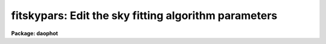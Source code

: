 .. _fitskypars:

fitskypars: Edit the sky fitting algorithm parameters
=====================================================

**Package: daophot**

.. raw:: html

  </tr></table><p>
  <h3>Name</h3>
  <!-- BeginSection: 'NAME' -->
  <p>
  fitskypars - edit the sky fitting algorithm parameters
  </p>
  <!-- EndSection:   'NAME' -->
  <h3>Usage</h3>
  <!-- BeginSection: 'USAGE' -->
  <p>
  fitskypars
  </p>
  <!-- EndSection:   'USAGE' -->
  <h3>Parameters</h3>
  <!-- BeginSection: 'PARAMETERS' -->
  <dl>
  <dt><b>salgorithm = <tt>"mode"</tt></b></dt>
  <!-- Sec='PARAMETERS' Level=0 Label='salgorithm' Line='salgorithm = "mode"' -->
  <dd>The sky fitting algorithm.  The sky fitting options are:
  <dl>
  <dt><b>constant</b></dt>
  <!-- Sec='PARAMETERS' Level=1 Label='constant' Line='constant' -->
  <dd>Use a user supplied constant sky value.
  This algorithm is useful for measuring large resolved objects on flat
  backgrounds such as galaxies or comets.
  </dd>
  </dl>
  <dl>
  <dt><b>file</b></dt>
  <!-- Sec='PARAMETERS' Level=1 Label='file' Line='file' -->
  <dd>Read sky values from a text file. This option is useful for importing
  user determined sky values into DAOPHOT.
  </dd>
  </dl>
  <dl>
  <dt><b>mean</b></dt>
  <!-- Sec='PARAMETERS' Level=1 Label='mean' Line='mean' -->
  <dd>Compute the mean of the sky pixel distribution. This algorithm is useful
  for computing sky values in regions with few background counts.
  </dd>
  </dl>
  <dl>
  <dt><b>median</b></dt>
  <!-- Sec='PARAMETERS' Level=1 Label='median' Line='median' -->
  <dd>Compute the median of the sky pixel distribution. This algorithm is a useful
  for computing sky values in regions with rapidly varying sky backgrounds
  and is a good alternative to <tt>"centroid"</tt>.
  </dd>
  </dl>
  <dl>
  <dt><b>mode</b></dt>
  <!-- Sec='PARAMETERS' Level=1 Label='mode' Line='mode' -->
  <dd>Compute the mode of the sky pixel distribution using the mean and median.
  This is the recommended algorithm for DAOPHOT users measuring stellar objects in
  crowded stellar fields. Mode may not perform well in regions with
  rapidly varying sky backgrounds.
  </dd>
  </dl>
  <dl>
  <dt><b>centroid</b></dt>
  <!-- Sec='PARAMETERS' Level=1 Label='centroid' Line='centroid' -->
  <dd>Compute the intensity weighted mean of the sky pixel histogram. This algorithm
  is reasonably robust in regions with rapidly varying or crowded sky backgrounds
  and is a good alternative to <tt>"median"</tt>.
  </dd>
  </dl>
  <dl>
  <dt><b>gauss</b></dt>
  <!-- Sec='PARAMETERS' Level=1 Label='gauss' Line='gauss' -->
  <dd>Fit a Gaussian function to the sky pixel histogram using non-linear least-
  squares techniques to determine the peak. 
  </dd>
  </dl>
  <dl>
  <dt><b>ofilter</b></dt>
  <!-- Sec='PARAMETERS' Level=1 Label='ofilter' Line='ofilter' -->
  <dd>Optimally filter the sky pixel histogram using a triangular weighting
  function to determine the peak.
  </dd>
  </dl>
  <dl>
  <dt><b>crosscor</b></dt>
  <!-- Sec='PARAMETERS' Level=1 Label='crosscor' Line='crosscor' -->
  <dd>Compute the peak of the cross-correlation function of the pixel distribution
  and a Gaussian noise function to determine the peak.
  </dd>
  </dl>
  <dl>
  <dt><b>histplot</b></dt>
  <!-- Sec='PARAMETERS' Level=1 Label='histplot' Line='histplot' -->
  <dd>Mark the peak of the sky pixel histogram with the graphics cursor.
  This algorithm is useful for making careful interactive sky measurements
  for a small number of objects in complicated regions or for checking the
  behavior of other sky algorithms. 
  </dd>
  </dl>
  <dl>
  <dt><b>radplot</b></dt>
  <!-- Sec='PARAMETERS' Level=1 Label='radplot' Line='radplot' -->
  <dd>Mark the sky level on a radial profile plot with the graphics cursor.
  This algorithm is useful for making careful interactive sky measurements
  for a small number of objects in complicated regions or for checking the
  behavior of other sky algorithms. 
  </dd>
  </dl>
  </dd>
  </dl>
  <dl>
  <dt><b>annulus = 10.0  (scale units)</b></dt>
  <!-- Sec='PARAMETERS' Level=0 Label='annulus' Line='annulus = 10.0  (scale units)' -->
  <dd>The inner radius of the annular sky fitting region in units of the DATAPARS
  scale parameter.
  </dd>
  </dl>
  <dl>
  <dt><b>dannulus = 10.0  (scale units)</b></dt>
  <!-- Sec='PARAMETERS' Level=0 Label='dannulus' Line='dannulus = 10.0  (scale units)' -->
  <dd>The width of the annular sky fitting region in units of the DATAPARS scale
  parameter.
  </dd>
  </dl>
  <dl>
  <dt><b>skyvalue = 0.0</b></dt>
  <!-- Sec='PARAMETERS' Level=0 Label='skyvalue' Line='skyvalue = 0.0' -->
  <dd>The constant for constant sky subtraction.
  </dd>
  </dl>
  <dl>
  <dt><b>smaxiter = 10</b></dt>
  <!-- Sec='PARAMETERS' Level=0 Label='smaxiter' Line='smaxiter = 10' -->
  <dd>The maximum number of iterations performed by the sky fitting algorithm.
  Smaxiter is required by the <tt>"gauss"</tt> and <tt>"ofilter"</tt> sky fitting algorithms.
  </dd>
  </dl>
  <dl>
  <dt><b>sloclip = 0.0, shiclip = 0.0 (percent)</b></dt>
  <!-- Sec='PARAMETERS' Level=0 Label='sloclip' Line='sloclip = 0.0, shiclip = 0.0 (percent)' -->
  <dd>The high and low side clipping parameters in percent of the total number
  of pixels. If either of these parameters &gt; 0.0 then the specified
  percentage of the pixels will be removed from the sky pixel distribution
  before any sky fitting is done.
  </dd>
  </dl>
  <dl>
  <dt><b>snreject = 50</b></dt>
  <!-- Sec='PARAMETERS' Level=0 Label='snreject' Line='snreject = 50' -->
  <dd>The maximum number of sky pixel rejection cycles.
  </dd>
  </dl>
  <dl>
  <dt><b>sloreject = 3.0, shireject = 3.0</b></dt>
  <!-- Sec='PARAMETERS' Level=0 Label='sloreject' Line='sloreject = 3.0, shireject = 3.0' -->
  <dd>The k-sigma clipping factors for the pixel rejection  phase of the
  sky fitting algorithm. Sloreject and shireject are in units of the
  computed sky sigma.
  </dd>
  </dl>
  <dl>
  <dt><b>khist = 3.0</b></dt>
  <!-- Sec='PARAMETERS' Level=0 Label='khist' Line='khist = 3.0' -->
  <dd>The k-sigma clipping factor for computing the sky pixels histogram. Khist is in
  units of sigma of the local sky pixel distribution.  The histogram will be
  2.0 * khist * sigma wide.  Khist is used by the <tt>"centroid"</tt>, <tt>"gauss"</tt>,
  <tt>"crosscor"</tt>, <tt>"ofilter"</tt>, and <tt>"histplot"</tt> sky fitting algorithms.
  </dd>
  </dl>
  <dl>
  <dt><b>binsize = 0.10</b></dt>
  <!-- Sec='PARAMETERS' Level=0 Label='binsize' Line='binsize = 0.10' -->
  <dd>The width of a single bin of the sky pixel histogram.  Binsize is in units of
  the sigma of the local sky pixel distribution. Binsize is used by the
  <tt>"centroid"</tt>, <tt>"gauss"</tt>, <tt>"crosscor"</tt>, <tt>"ofilter"</tt>, and <tt>"histplot"</tt> sky fitting
  algorithms.
  </dd>
  </dl>
  <dl>
  <dt><b>smooth = no</b></dt>
  <!-- Sec='PARAMETERS' Level=0 Label='smooth' Line='smooth = no' -->
  <dd>Boxcar smooth the sky pixel histogram before computing a sky value.
  Smooth is used by the <tt>"centroid"</tt>, <tt>"gauss"</tt>, <tt>"crosscor"</tt>, <tt>"ofilter"</tt>, and
  <tt>"histplot"</tt> sky fitting algorithms.
  </dd>
  </dl>
  <dl>
  <dt><b>rgrow = 0.0  (scale units)</b></dt>
  <!-- Sec='PARAMETERS' Level=0 Label='rgrow' Line='rgrow = 0.0  (scale units)' -->
  <dd>The region growing radius for pixel rejection in the sky region in units
  of the DATAPARS scale parameter. When a bad sky_pixel is detected, all pixels
  within rgrow / scale pixels of the bad pixel will be rejected. If rgrow is
  0.0 region growing is disabled.
  </dd>
  </dl>
  <dl>
  <dt><b>mksky = no</b></dt>
  <!-- Sec='PARAMETERS' Level=0 Label='mksky' Line='mksky = no' -->
  <dd>Mark the sky annuli on the displayed image ?
  </dd>
  </dl>
  <!-- EndSection:   'PARAMETERS' -->
  <h3>Description</h3>
  <!-- BeginSection: 'DESCRIPTION' -->
  <p>
  The sky fitting algorithm parameters control the action of the sky fitting
  algorithms. The default parameter settings should give reasonable results in
  the majority of cases.  Several of the sky fitting parameters scale with
  image scale, <i>scale</i> which is data dependent.
  <i>Scale</i> is defined in the DATAPARS parameter set.
  </p>
  <p>
  Sky pixels in an annular region of inner radius <i>annulus / scale</i> pixels
  and a width of <i>dannulus / scale</i> pixels are extracted from the IRAF image.
  If the <i>scale</i> parameter is defined in terms of the number of half-width
  at half-maximum of the point spread function per pixel, then single values of
  annulus and dannulus will work well for images with different seeing and
  detector characteristics.
  </p>
  <p>
  Pixels outside of the good data range specified by <i>datamin</i> and
  <i>datamax</i> are rejected from the sky pixel distribution. After bad
  data rejection <i>Ploclip</i> and <i>phiclip</i> percent pixels are rejected
  from the low and high sides of the sorted pixel distribution before any
  sky fitting is done.
  </p>
  <p>
  Sky values are computed using the sky fitting algorithm specified by
  <i>salgorithm</i>. The default value is <tt>"centroid"</tt>. If <i>salgorithm</i>
  = <tt>"mean"</tt>, <tt>"median"</tt> or <tt>"mode"</tt>, the sky value is computed directly from the
  array of sky pixels.  The remaining sky fitting algorithms use the histogram
  of the object sky pixels. The computed histogram is <i>khist</i> * sigma wide
  with a bin width of <i>binsize</i> * sigma  where sigma is the computed
  standard deviation of the sky pixels for each object. If <i>smooth</i> = yes,
  boxcar smoothing is performed on the computed histogram before sky fitting.
  The mode of the histogram is  computed using, a non-linear least squares
  fit to a Gaussian (salgorithm = <tt>"gauss"</tt>), optimal filtering of the histogram
  (salgorithm = <tt>"ofilter"</tt>), computing the centroid of the histogram
  (salgorithm = <tt>"centroid"</tt>), or by cross-correlation techniques
  (salgorithm = <tt>"crosscor"</tt>).
  </p>
  <p>
  Two interactive methods of fitting sky are also available. If <i>salgorithm</i>
  is <tt>"radplot"</tt> or <tt>"histplot"</tt>, the user must interactively set
  the value of the sky using a radial profile or a histogram plot.
  </p>
  <p>
  Pixels which deviate from the sky value by more than <i>kreject times the
  computed sky sigma are rejected from the fit. If fIrgrow</i> &gt; 0, pixels
  within a radius of rgrow / scale of the rejected pixel are also rejected from
  the fit. The rejection procedure iterates until no further pixels are rejected,
  all pixels are rejected, or the maximum number of rejection cycles
  <i>snreject</i> iterations is reached.
  </p>
  <!-- EndSection:   'DESCRIPTION' -->
  <h3>Examples</h3>
  <!-- BeginSection: 'EXAMPLES' -->
  <p>
  1. List the sky fitting parameters.
  </p>
  <pre>
  	da&gt; lpar fitskypars
  </pre>
  <p>
  2. Edit the sky fitting parameters.
  </p>
  <pre>
  	da&gt; fitskypars
  </pre>
  <p>
  3. Edit the FITSKYPARS parameters from with the PHOT task.
  </p>
  <pre>
      da&gt; epar phot
  
  	... edit a few phot parameters
  
  	... move to the fitskypars parameter and type :e
  
  	... edit the fitskypars parameters and type :wq
  
  	... finish editing the phot parameters and type :wq
  </pre>
  <p>
  4. Save the current FITSKYPARS parameter set in a text file skynite1.par.
  This can also be done from inside a higher level task as in the
  above example.
  </p>
  <pre>
      da&gt; epar fitskypars
  
  	... type ":w skynite1.par"  from within epar
  </pre>
  <!-- EndSection:   'EXAMPLES' -->
  <h3>Time requirements</h3>
  <!-- BeginSection: 'TIME REQUIREMENTS' -->
  <!-- EndSection:   'TIME REQUIREMENTS' -->
  <h3>Bugs</h3>
  <!-- BeginSection: 'BUGS' -->
  <!-- EndSection:   'BUGS' -->
  <h3>See also</h3>
  <!-- BeginSection: 'SEE ALSO' -->
  <p>
  epar,lpar,datapars,phot
  </p>
  
  <!-- EndSection:    'SEE ALSO' -->
  
  <!-- Contents: 'NAME' 'USAGE' 'PARAMETERS' 'DESCRIPTION' 'EXAMPLES' 'TIME REQUIREMENTS' 'BUGS' 'SEE ALSO'  -->
  
